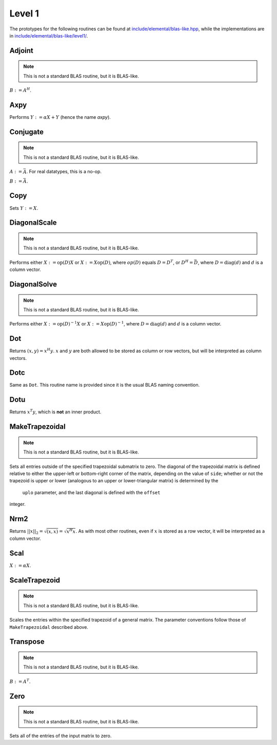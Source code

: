Level 1
=======

The prototypes for the following routines can be found at 
`include/elemental/blas-like.hpp <../../../../include/elemental/blas-like.hpp>`_, while the
implementations are in `include/elemental/blas-like/level1/ <../../../../include/elemental/blas-like/level1/>`_.

Adjoint
-------
.. note:: 

   This is not a standard BLAS routine, but it is BLAS-like.

:math:`B := A^H`. 

.. cpp:function:: void Adjoint( const Matrix<T>& A, Matrix<T>& B )

   The serial version (templated over the datatype).

.. cpp:function:: void Adjoint( const DistMatrix<T,U,V>& A, DistMatrix<T,W,Z>& B )

   The distributed version (templated over the datatype and the individual 
   distributions of :math:`A` and :math:`B`).

Axpy
----
Performs :math:`Y := \alpha X + Y` (hence the name *axpy*).

.. cpp:function:: void Axpy( T alpha, const Matrix<T>& X, Matrix<T>& Y )

   The serial implementation (templated over the datatype).

.. cpp:function:: void Axpy( T alpha, const DistMatrix<T,U,V>& X, DistMatrix<T,U,V>& Y )

   The distributed implementation (templated over the datatype and the shared
   distribution of :math:`A` and :math:`B`).

Conjugate
---------
.. note:: 

   This is not a standard BLAS routine, but it is BLAS-like.

:math:`A := \bar A`. For real datatypes, this is a no-op.

.. cpp:function:: void Conjugate( Matrix<T>& A )

   The serial version (templated over datatype).

.. cpp:function:: void Conjugate( DistMatrix<T,U,V>& A )

   The distributed version (templated over the datatype and the distribution of
   :math:`A`).

:math:`B := \bar A`.

.. cpp:function:: void Conjugate( const Matrix<T>& A, Matrix<T>& B )

   The serial version (templated over the datatype).

.. cpp:function:: void Conjugate( const DistMatrix<T,U,V>& A, DistMatrix<T,W,Z>& B )

   The distributed version (templated over the datatype and the individual 
   distributions of :math:`A` and :math:`B`).


Copy
----
Sets :math:`Y := X`.

.. cpp:function:: void Copy( const Matrix<T>& X, Matrix<T>& Y )

   The serial implementation (templated over the datatype).

.. cpp:function:: void Copy( const DistMatrix<T,U,V>& A, DistMatrix<T,W,Z>& B )

   The distributed implementation (templated over the datatype and the
   individual distributions of :math:`A` and :math:`B`).

DiagonalScale
-------------
.. note::

   This is not a standard BLAS routine, but it is BLAS-like.

Performs either :math:`X := \mbox{op}(D) X` or :math:`X := X \mbox{op}(D)`, 
where :math:`op(D)` equals :math:`D=D^T`, or :math:`D^H=\bar D`, where
:math:`D = \mbox{diag}(d)` and :math:`d` is a column vector.

.. cpp:function:: void DiagonalScale( LeftOrRight side, Orientation orientation, const Matrix<T>& d, Matrix<T>& X )

   The serial implementation (templated over the datatype).

.. cpp:function:: void DiagonalScale( LeftOrRight side, Orientation orientation, const DistMatrix<T,U,V>& d, DistMatrix<T,W,Z>& X )

   The distributed implementation (templated over the datatype and the 
   individual distributions of :math:`d` and :math:`X`).

DiagonalSolve
-------------
.. note::

   This is not a standard BLAS routine, but it is BLAS-like.

Performs either :math:`X := \mbox{op}(D)^{-1} X` or 
:math:`X := X \mbox{op}(D)^{-1}`, where :math:`D = \mbox{diag}(d)` and :math:`d`
is a column vector.

.. cpp:function:: void DiagonalSolve( LeftOrRight side, Orientation orientation, const Matrix<F>& d, Matrix<F>& X, bool checkIfSingular=false )

   The serial implementation (templated over the datatype).

.. cpp:function:: void DiagonalSolve( LeftOrRight side, Orientation orientation, const DistMatrix<F,U,V>& d, DistMatrix<F,W,Z>& X, bool checkIfSingular=false )

   The distributed implementation (templated over the datatype and the 
   individual distributions of :math:`d` and :math:`X`).

Dot
---
Returns :math:`(x,y) = x^H y`. :math:`x` and :math:`y` are both allowed to be 
stored as column or row vectors, but will be interpreted as column vectors.

.. cpp:function:: T Dot( const Matrix<T>& x, const Matrix<T>& y )

   The serial implementation (templated over the datatype). 

.. cpp:function:: T Dot( const DistMatrix<T,U,V>& x, const DistMatrix<T,W,Z>& y )

   The distributed implementation (templated over the datatype and the 
   individual distributions of :math:`x` and :math:`y`).

Dotc
----
Same as ``Dot``. This routine name is provided since it is the usual 
BLAS naming convention.

.. cpp:function:: T Dotc( const Matrix<T>& x, const Matrix<T>& y )

   The serial implementation (templated over the datatype). 

.. cpp:function:: T Dotc( const DistMatrix<T,U,V>& x, const DistMatrix<T,W,Z>& y )

   The distributed implementation (templated over the datatype and the 
   individual distributions of :math:`x` and :math:`y`).

Dotu
----
Returns :math:`x^T y`, which is **not** an inner product.

.. cpp:function:: T Dotu( const Matrix<T>& x, const Matrix<T>& y )

   The serial implementation (templated over the datatype). 

.. cpp:function:: T Dotu( const DistMatrix<T,U,V>& x, const DistMatrix<T,W,Z>& y )

   The distributed implementation (templated over the datatype and the 
   individual distributions of :math:`x` and :math:`y`).

MakeTrapezoidal
---------------
.. note::

   This is not a standard BLAS routine, but it is BLAS-like.

Sets all entries outside of the specified trapezoidal submatrix to zero.
The diagonal of the trapezoidal matrix is defined relative to either the 
upper-left or bottom-right corner of the matrix, depending on the 
value of ``side``; whether or not the trapezoid is upper or lower
(analogous to an upper or lower-triangular matrix) is determined by the 
 ``uplo`` parameter, and the last diagonal is defined with the ``offset`` 
integer.

.. cpp:function:: void MakeTrapezoidal( LeftOrRight side, UpperOrLower uplo, int offset, Matrix<T>& A )

   The serial implementation.

.. cpp:function:: void MakeTrapezoidal( LeftOrRight side, UpperOrLower uplo, int offset, DistMatrix<T,U,V>& A )

   The distributed implementation.

Nrm2
----
Returns :math:`||x||_2 = \sqrt{(x,x)} = \sqrt{x^H x}`. As with most other 
routines, even if :math:`x` is stored as a row vector, it will be interpreted
as a column vector.

.. cpp:function:: R Nrm2( const Matrix<R>& x )

   Serial version for real datatypes.

.. cpp:function:: R Nrm2( const Matrix<Complex<R> >& x )

   Serial version for complex datatypes.

.. cpp:function:: R Nrm2( const DistMatrix<R,MC,MR>& x )

   Distributed version for real datatypes.

.. cpp:function:: R Nrm2( const DistMatrix<Complex<R>,MC,MR>& x )

   Distributed version for complex datatypes.

Scal
----
:math:`X := \alpha X`.

.. cpp:function:: void Scal( T alpha, Matrix<T>& X )

   The serial implementation (templated over the datatype).

.. cpp:function:: void Scal( T alpha, DistMatrix<T,U,V>& X )

   The distributed implementation (templated over the datatype and the 
   distribution of :math:`X`).

ScaleTrapezoid
--------------
.. note::

   This is not a standard BLAS routine, but it is BLAS-like.

Scales the entries within the specified trapezoid of a general matrix.
The parameter conventions follow those of ``MakeTrapezoidal`` described above.

.. cpp:function:: void ScaleTrapezoid( T alpha, LeftOrRight side, UpperOrLower uplo, int offset, Matrix<T>& A )

   The serial implementation.

.. cpp:function:: void ScaleTrapezoid( T alpha, LeftOrRight side, UpperOrLower uplo, int offset, DistMatrix<T,U,V>& A )

   The distributed implementation.

Transpose
---------
.. note:: 

   This is not a standard BLAS routine, but it is BLAS-like.

:math:`B := A^T`. 

.. cpp:function:: void Transpose( const Matrix<T>& A, Matrix<T>& B )

   The serial version (templated over the datatype).

.. cpp:function:: void Transpose( const DistMatrix<T,U,V>& A, DistMatrix<T,W,Z>& B )

   The distributed version (templated over the datatype and the individual 
   distributions of :math:`A` and :math:`B`).

Zero
----
.. note::
   
   This is not a standard BLAS routine, but it is BLAS-like.

Sets all of the entries of the input matrix to zero.

.. cpp:function:: void Zero( Matrix<T>& A )

   The serial implementation.

.. cpp:function:: void Zero( DistMatrix<T,U,V>& A )

   The distributed implementation.


